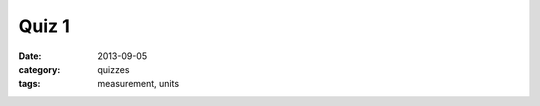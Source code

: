 Quiz 1 
######

:date: 2013-09-05 
:category: quizzes
:tags: measurement, units


.. raw:: html

    <iframe src="https://docs.google.com/a/seattleacademy.org/forms/d/1KaIcrk4LLu5ZkFYSwvtsvzv4STOk2CTpk1DrvXyyPnY/viewform?embedded=true" width="100%" height="500" frameborder="0" marginheight="0" marginwidth="0">Loading...</iframe>

